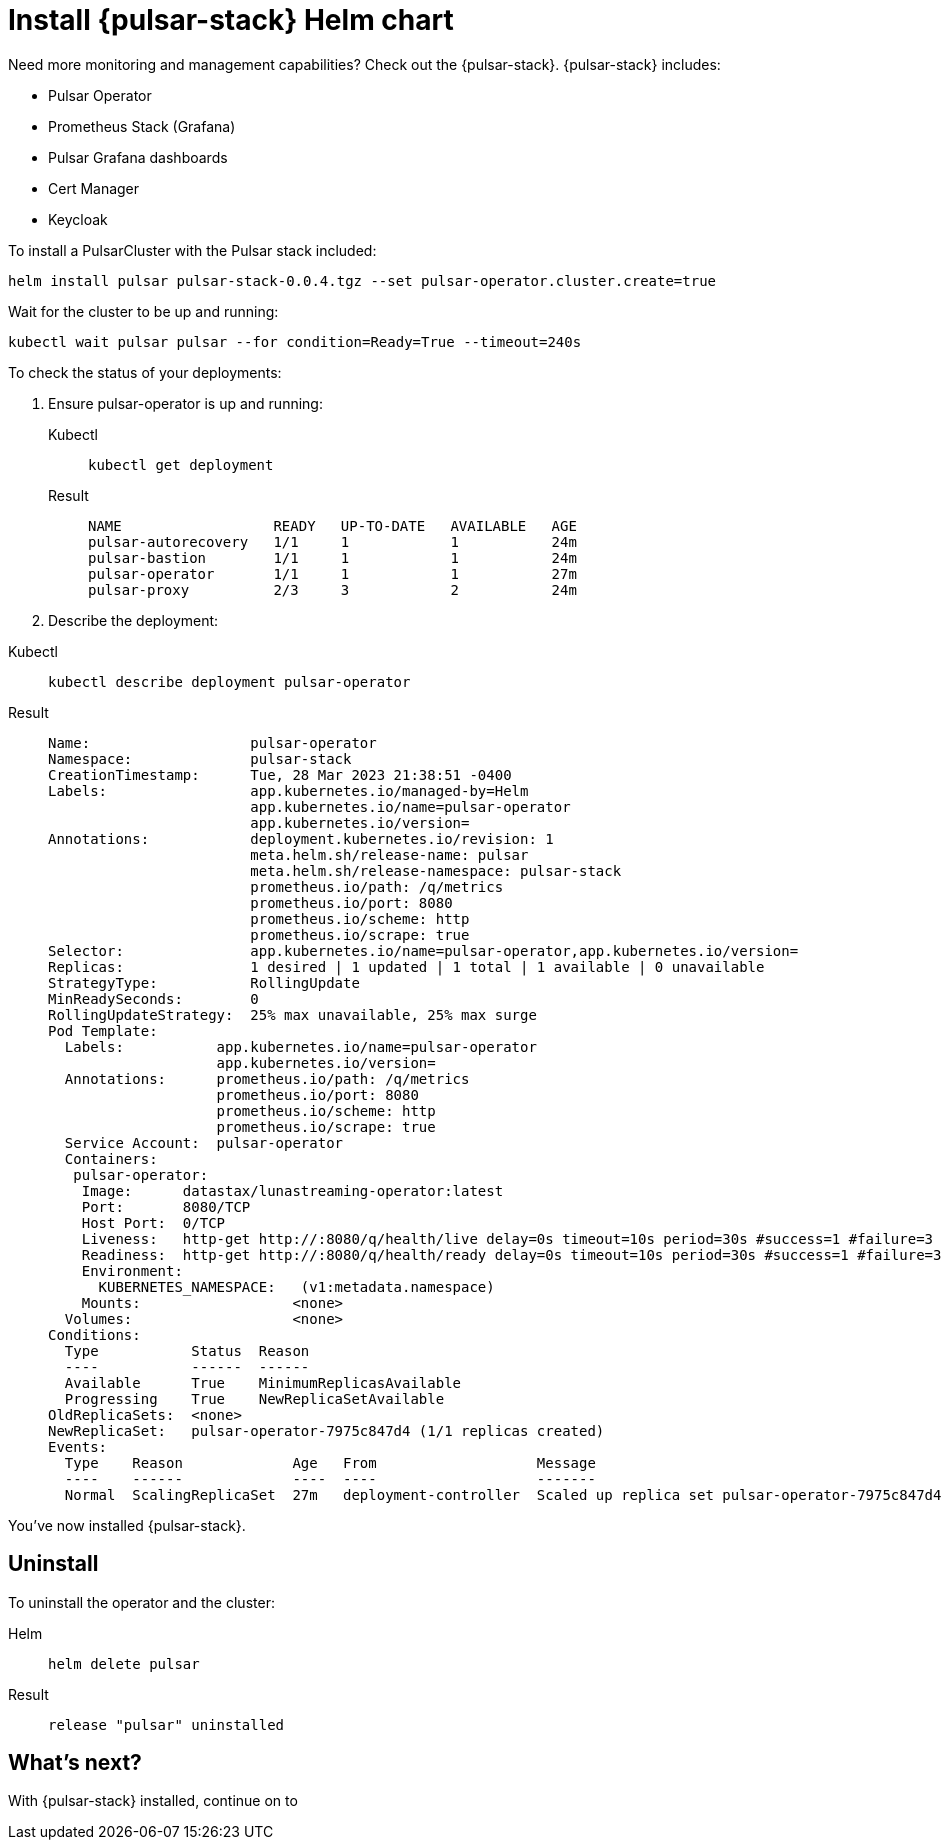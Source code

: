 = Install {pulsar-stack} Helm chart

Need more monitoring and management capabilities?
Check out the {pulsar-stack}.
{pulsar-stack} includes:

* Pulsar Operator
* Prometheus Stack (Grafana)
* Pulsar Grafana dashboards
* Cert Manager
* Keycloak

To install a PulsarCluster with the Pulsar stack included:
[source,bash]
----
helm install pulsar pulsar-stack-0.0.4.tgz --set pulsar-operator.cluster.create=true
----

Wait for the cluster to be up and running:

[source,bash]
----
kubectl wait pulsar pulsar --for condition=Ready=True --timeout=240s
----

To check the status of your deployments:

. Ensure pulsar-operator is up and running:
+
[tabs]
====
Kubectl::
+
--
[source,kubectl]
----
kubectl get deployment
----
--

Result::
+
--
[source,bash]
----
NAME                  READY   UP-TO-DATE   AVAILABLE   AGE
pulsar-autorecovery   1/1     1            1           24m
pulsar-bastion        1/1     1            1           24m
pulsar-operator       1/1     1            1           27m
pulsar-proxy          2/3     3            2           24m
----
--
====
. Describe the deployment:
[tabs]
====
Kubectl::
+
--
[source,kubectl]
----
kubectl describe deployment pulsar-operator
----
--

Result::
+
--
[source,plain]
----
Name:                   pulsar-operator
Namespace:              pulsar-stack
CreationTimestamp:      Tue, 28 Mar 2023 21:38:51 -0400
Labels:                 app.kubernetes.io/managed-by=Helm
                        app.kubernetes.io/name=pulsar-operator
                        app.kubernetes.io/version=
Annotations:            deployment.kubernetes.io/revision: 1
                        meta.helm.sh/release-name: pulsar
                        meta.helm.sh/release-namespace: pulsar-stack
                        prometheus.io/path: /q/metrics
                        prometheus.io/port: 8080
                        prometheus.io/scheme: http
                        prometheus.io/scrape: true
Selector:               app.kubernetes.io/name=pulsar-operator,app.kubernetes.io/version=
Replicas:               1 desired | 1 updated | 1 total | 1 available | 0 unavailable
StrategyType:           RollingUpdate
MinReadySeconds:        0
RollingUpdateStrategy:  25% max unavailable, 25% max surge
Pod Template:
  Labels:           app.kubernetes.io/name=pulsar-operator
                    app.kubernetes.io/version=
  Annotations:      prometheus.io/path: /q/metrics
                    prometheus.io/port: 8080
                    prometheus.io/scheme: http
                    prometheus.io/scrape: true
  Service Account:  pulsar-operator
  Containers:
   pulsar-operator:
    Image:      datastax/lunastreaming-operator:latest
    Port:       8080/TCP
    Host Port:  0/TCP
    Liveness:   http-get http://:8080/q/health/live delay=0s timeout=10s period=30s #success=1 #failure=3
    Readiness:  http-get http://:8080/q/health/ready delay=0s timeout=10s period=30s #success=1 #failure=3
    Environment:
      KUBERNETES_NAMESPACE:   (v1:metadata.namespace)
    Mounts:                  <none>
  Volumes:                   <none>
Conditions:
  Type           Status  Reason
  ----           ------  ------
  Available      True    MinimumReplicasAvailable
  Progressing    True    NewReplicaSetAvailable
OldReplicaSets:  <none>
NewReplicaSet:   pulsar-operator-7975c847d4 (1/1 replicas created)
Events:
  Type    Reason             Age   From                   Message
  ----    ------             ----  ----                   -------
  Normal  ScalingReplicaSet  27m   deployment-controller  Scaled up replica set pulsar-operator-7975c847d4 to 1
----
--
====

You've now installed {pulsar-stack}.

== Uninstall
To uninstall the operator and the cluster:
[tabs]
====
Helm::
+
--
[source,kubectl]
----
helm delete pulsar
----
--

Result::
+
--
[source,console]
----
release "pulsar" uninstalled
----
--
====

== What's next?

With {pulsar-stack} installed, continue on to 